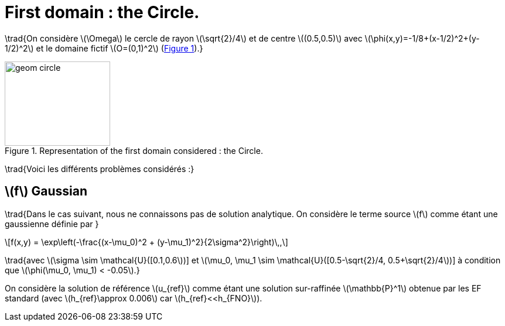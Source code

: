 :stem: latexmath
:xrefstyle: short
= First domain : the Circle.

\trad{On considère stem:[\Omega] le cercle de rayon stem:[\sqrt{2}/4] et de centre stem:[(0.5,0.5)] avec stem:[\phi(x,y)=-1/8+(x-1/2)^2+(y-1/2)^2] et le domaine fictif stem:[O=(0,1)^2] (<<geom_circle>>).}

[[geom_circle]]
.Representation of the first domain considered : the Circle.
image::corr/geom_circle.png[width=180.0,height=144.0]

\trad{Voici les différents problèmes considérés :}

== stem:[f] Gaussian

\trad{Dans le cas suivant, nous ne connaissons pas de solution analytique. On considère le terme source stem:[f] comme étant une gaussienne définie par }
[stem]
++++
f(x,y) = \exp\left(-\frac{(x-\mu_0)^2 + (y-\mu_1)^2}{2\sigma^2}\right)\,,
++++
\trad{avec stem:[\sigma \sim \mathcal{U}([0.1,0.6])] et stem:[\mu_0, \mu_1 \sim \mathcal{U}([0.5-\sqrt{2}/4, 0.5+\sqrt{2}/4])] à condition que stem:[\phi(\mu_0, \mu_1) < -0.05].}

On considère la solution de référence stem:[u_{ref}] comme étant une solution sur-raffinée stem:[\mathbb{P}^1] obtenue par les EF standard (avec stem:[h_{ref}\approx 0.006] car stem:[h_{ref}<<h_{FNO}]).

